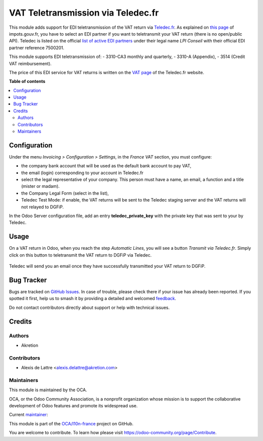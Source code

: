 ===================================
VAT Teletransmission via Teledec.fr
===================================

.. 
   !!!!!!!!!!!!!!!!!!!!!!!!!!!!!!!!!!!!!!!!!!!!!!!!!!!!
   !! This file is generated by oca-gen-addon-readme !!
   !! changes will be overwritten.                   !!
   !!!!!!!!!!!!!!!!!!!!!!!!!!!!!!!!!!!!!!!!!!!!!!!!!!!!
   !! source digest: sha256:2880ded60a8c75ace0c77e641657a23b69ac2bb8c1a35ff8d78b76be77b3fcf2
   !!!!!!!!!!!!!!!!!!!!!!!!!!!!!!!!!!!!!!!!!!!!!!!!!!!!

.. |badge1| image:: https://img.shields.io/badge/maturity-Beta-yellow.png
    :target: https://odoo-community.org/page/development-status
    :alt: Beta
.. |badge2| image:: https://img.shields.io/badge/licence-AGPL--3-blue.png
    :target: http://www.gnu.org/licenses/agpl-3.0-standalone.html
    :alt: License: AGPL-3
.. |badge3| image:: https://img.shields.io/badge/github-OCA%2Fl10n--france-lightgray.png?logo=github
    :target: https://github.com/OCA/l10n-france/tree/16.0/l10n_fr_account_vat_return_teledec
    :alt: OCA/l10n-france
.. |badge4| image:: https://img.shields.io/badge/weblate-Translate%20me-F47D42.png
    :target: https://translation.odoo-community.org/projects/l10n-france-16-0/l10n-france-16-0-l10n_fr_account_vat_return_teledec
    :alt: Translate me on Weblate
.. |badge5| image:: https://img.shields.io/badge/runboat-Try%20me-875A7B.png
    :target: https://runboat.odoo-community.org/builds?repo=OCA/l10n-france&target_branch=16.0
    :alt: Try me on Runboat

|badge1| |badge2| |badge3| |badge4| |badge5|

This module adds support for EDI teletransmission of the VAT return via `Teledec.fr <https://www.teledec.fr/>`_. As explained on `this page <https://www.impots.gouv.fr/portail/international-professionnel/questions/comment-proceder-la-teledeclaration-selon-la-procedure-edi>`_ of impots.gouv.fr, you have to select an EDI partner if you want to teletransmit your VAT return (there is no open/public API). Teledec is listed on the official `list of active EDI partners <https://www.impots.gouv.fr/portail/files/media/1_metier/3_partenaire/edi/liste_des_partenaires_edi_actifs.pdf>`_ under their legal name *LPI Conseil* with their official EDI partner reference 7500201.

This module supports EDI teletransmission of:
- 3310-CA3 monthly and quarterly,
- 3310-A (Appendix),
- 3514 (Credit VAT reimbursement).

The price of this EDI service for VAT returns is written on the `VAT page <https://www.teledec.fr/teledeclarer-et-payer-la-tva>`_ of the Teledec.fr website.

**Table of contents**

.. contents::
   :local:

Configuration
=============

Under the menu *Invoicing > Configuration > Settings*, in the *France VAT* section, you must configure:

* the company bank account that will be used as the default bank account to pay VAT,
* the email (login) corresponding to your account in Teledec.fr
* select the legal representative of your company. This person must have a name, an email, a function and a title (mister or madam).
* the Company Legal Form (select in the list),
* Teledec Test Mode: if enable, the VAT returns will be sent to the Teledec staging server and the VAT returns will not relayed to DGFiP.

In the Odoo Server configuration file, add an entry **teledec_private_key** with the private key that was sent to your by Teledec.

Usage
=====

On a VAT return in Odoo, when you reach the step *Automatic Lines*, you will see a button *Transmit via Teledec.fr*. Simply click on this button to teletransmit the VAT return to DGFiP via Teledec.

.. figure:: https://raw.githubusercontent.com/OCA/l10n-france/16.0/l10n_fr_account_vat_return_teledec/static/description/transmit_teledec_button.png
   :scale: 80 %
   :alt: VAT Return with option to teletransmit via Teledec.fr.

Teledec will send you an email once they have successfully transmitted your VAT return to DGFiP.

Bug Tracker
===========

Bugs are tracked on `GitHub Issues <https://github.com/OCA/l10n-france/issues>`_.
In case of trouble, please check there if your issue has already been reported.
If you spotted it first, help us to smash it by providing a detailed and welcomed
`feedback <https://github.com/OCA/l10n-france/issues/new?body=module:%20l10n_fr_account_vat_return_teledec%0Aversion:%2016.0%0A%0A**Steps%20to%20reproduce**%0A-%20...%0A%0A**Current%20behavior**%0A%0A**Expected%20behavior**>`_.

Do not contact contributors directly about support or help with technical issues.

Credits
=======

Authors
~~~~~~~

* Akretion

Contributors
~~~~~~~~~~~~

* Alexis de Lattre <alexis.delattre@akretion.com>

Maintainers
~~~~~~~~~~~

This module is maintained by the OCA.

.. image:: https://odoo-community.org/logo.png
   :alt: Odoo Community Association
   :target: https://odoo-community.org

OCA, or the Odoo Community Association, is a nonprofit organization whose
mission is to support the collaborative development of Odoo features and
promote its widespread use.

.. |maintainer-alexis-via| image:: https://github.com/alexis-via.png?size=40px
    :target: https://github.com/alexis-via
    :alt: alexis-via

Current `maintainer <https://odoo-community.org/page/maintainer-role>`__:

|maintainer-alexis-via| 

This module is part of the `OCA/l10n-france <https://github.com/OCA/l10n-france/tree/16.0/l10n_fr_account_vat_return_teledec>`_ project on GitHub.

You are welcome to contribute. To learn how please visit https://odoo-community.org/page/Contribute.
